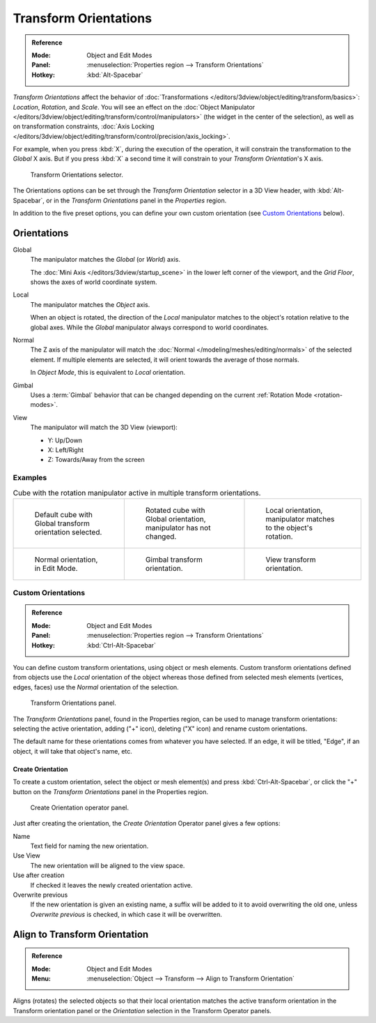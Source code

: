 .. _bpy.types.TransformOrientation:
.. _bpy.types.SpaceView3D.transform_orientation:
.. TODO/Review: {{review|Need to change and explain the behavior of the transform orientation.
   It is toggled between the chosen orientation and
   the global orientation when transformations are made by shortcuts}}.

**********************
Transform Orientations
**********************

.. admonition:: Reference
   :class: refbox

   :Mode:      Object and Edit Modes
   :Panel:     :menuselection:`Properties region --> Transform Orientations`
   :Hotkey:    :kbd:`Alt-Spacebar`

*Transform Orientations* affect the behavior of
:doc:`Transformations </editors/3dview/object/editing/transform/basics>`: *Location*, *Rotation*, and *Scale*.
You will see an effect on
the :doc:`Object Manipulator </editors/3dview/object/editing/transform/control/manipulators>`
(the widget in the center of the selection), as well as on transformation constraints,
:doc:`Axis Locking </editors/3dview/object/editing/transform/control/precision/axis_locking>`.

For example, when you press :kbd:`X`, during the execution of the operation,
it will constrain the transformation to the *Global* X axis.
But if you press :kbd:`X` a second time it will constrain to your *Transform Orientation*\ 's X axis.

.. figure:: /images/editors_3dview_object_editing_transform_control_orientations_menu.png

   Transform Orientations selector.

The Orientations options can be set through the *Transform Orientation* selector in a 3D View header,
with :kbd:`Alt-Spacebar`, or in the *Transform Orientations* panel in the *Properties* region.

In addition to the five preset options,
you can define your own custom orientation (see `Custom Orientations`_ below).


Orientations
============

Global
   The manipulator matches the *Global* (or *World*) axis.

   The :doc:`Mini Axis </editors/3dview/startup_scene>` in the lower left corner of the viewport,
   and the *Grid Floor*, shows the axes of world coordinate system.

Local
   The manipulator matches the *Object* axis.

   When an object is rotated, the direction of the *Local* manipulator
   matches to the object's rotation relative to the global axes.
   While the *Global* manipulator always correspond to world coordinates.

Normal
   The Z axis of the manipulator will match
   the :doc:`Normal </modeling/meshes/editing/normals>` of the selected element.
   If multiple elements are selected, it will orient towards the average of those normals.

   In *Object Mode*, this is equivalent to *Local* orientation.

Gimbal
   Uses a :term:`Gimbal` behavior that can be changed
   depending on the current :ref:`Rotation Mode <rotation-modes>`.

View
   The manipulator will match the 3D View (viewport):

   - Y: Up/Down
   - X: Left/Right
   - Z: Towards/Away from the screen


Examples
--------

.. list-table:: Cube with the rotation manipulator active in multiple transform orientations.

   * - .. figure:: /images/editors_3dview_object_editing_transform_control_orientations_manipulator-global-1.png
          :width: 240px

          Default cube with Global transform orientation selected.

     - .. figure:: /images/editors_3dview_object_editing_transform_control_orientations_manipulator-global-2.png
          :width: 240px

          Rotated cube with Global orientation, manipulator has not changed.

     - .. figure:: /images/editors_3dview_object_editing_transform_control_orientations_manipulator-local.png
          :width: 240px

          Local orientation, manipulator matches to the object's rotation.

   * - .. figure:: /images/editors_3dview_object_editing_transform_control_orientations_manipulator-normal.png
          :width: 240px

          Normal orientation, in Edit Mode.

     - .. figure:: /images/editors_3dview_object_editing_transform_control_orientations_manipulator-gimbal.png
          :width: 240px

          Gimbal transform orientation.

     - .. figure:: /images/editors_3dview_object_editing_transform_control_orientations_manipulator-view.png
          :width: 240px

          View transform orientation.


Custom Orientations
-------------------

.. admonition:: Reference
   :class: refbox

   :Mode:      Object and Edit Modes
   :Panel:     :menuselection:`Properties region --> Transform Orientations`
   :Hotkey:    :kbd:`Ctrl-Alt-Spacebar`

You can define custom transform orientations, using object or mesh elements. Custom transform
orientations defined from objects use the *Local* orientation of the object whereas those
defined from selected mesh elements (vertices, edges, faces)
use the *Normal* orientation of the selection.

.. figure:: /images/editors_3dview_object_editing_transform_control_orientations_custom.png

   Transform Orientations panel.

The *Transform Orientations* panel, found in the Properties region,
can be used to manage transform orientations: selecting the active orientation,
adding ("+" icon), deleting ("X" icon) and rename custom orientations.

The default name for these orientations comes from whatever you have selected.
If an edge, it will be titled, "Edge", if an object,
it will take that object's name, etc.


Create Orientation
^^^^^^^^^^^^^^^^^^

To create a custom orientation, select the object or mesh element(s) and press :kbd:`Ctrl-Alt-Spacebar`,
or click the "+" button on the *Transform Orientations* panel in the Properties region.

.. figure:: /images/editors_3dview_object_editing_transform_control_orientations_custom-name.png

   Create Orientation operator panel.

Just after creating the orientation, the *Create Orientation* Operator panel gives a few options:

Name
   Text field for naming the new orientation.
Use View
   The new orientation will be aligned to the view space.
Use after creation
   If checked it leaves the newly created orientation active.
Overwrite previous
   If the new orientation is given an existing name, a suffix will be added to it to avoid overwriting the old one,
   unless *Overwrite previous* is checked, in which case it will be overwritten.


.. _bpy.ops.transform.transform:

Align to Transform Orientation
==============================

.. admonition:: Reference
   :class: refbox

   :Mode:      Object and Edit Modes
   :Menu:      :menuselection:`Object --> Transform --> Align to Transform Orientation`

Aligns (rotates) the selected objects so that their local orientation matches the active transform orientation
in the Transform orientation panel or the *Orientation* selection in the Transform Operator panels.
